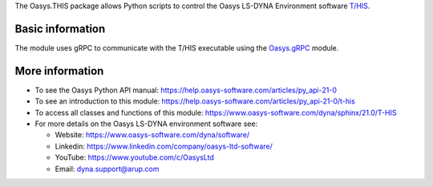 The Oasys.THIS package allows Python scripts to control the Oasys LS-DYNA Environment
software `T/HIS <https://www.oasys-software.com/dyna/software/t-his/>`_.

Basic information
-----------------

The module uses gRPC to communicate with the T/HIS executable using the `Oasys.gRPC <https://pypi.org/project/Oasys.gRPC/>`_ module.


More information
----------------

* To see the Oasys Python API manual: 
  https://help.oasys-software.com/articles/py_api-21-0

* To see an introduction to this module: 
  https://help.oasys-software.com/articles/py_api-21-0/t-his

* To access all classes and functions of this module:
  https://www.oasys-software.com/dyna/sphinx/21.0/T-HIS

* For more details on the Oasys LS-DYNA environment software see:

  * Website: `https://www.oasys-software.com/dyna/software/ <https://www.oasys-software.com/dyna/software/>`_
  * Linkedin: `https://www.linkedin.com/company/oasys-ltd-software/ <https://www.linkedin.com/company/oasys-ltd-software/>`_
  * YouTube: `https://www.youtube.com/c/OasysLtd <https://www.youtube.com/c/OasysLtd>`_
  * Email: `dyna.support@arup.com <mailto:dyna.support@arup.com>`_

